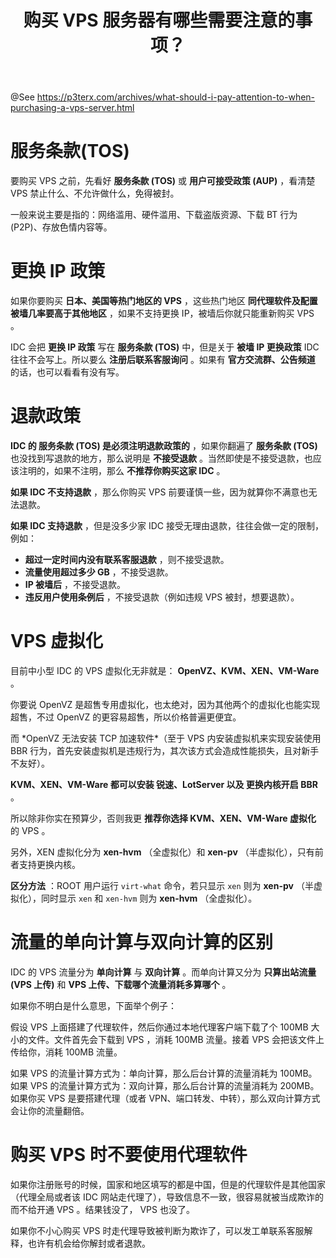 #+TITLE: 购买 VPS 服务器有哪些需要注意的事项？

@See https://p3terx.com/archives/what-should-i-pay-attention-to-when-purchasing-a-vps-server.html

* 服务条款(TOS)
要购买 VPS 之前，先看好 *服务条款 (TOS)* 或 *用户可接受政策 (AUP)* ，看清楚 VPS 禁止什么、不允许做什么，免得被封。

一般来说主要是指的：网络滥用、硬件滥用、下载盗版资源、下载 BT 行为 (P2P)、存放色情内容等。

* 更换 IP 政策
如果你要购买 *日本、美国等热门地区的 VPS* ，这些热门地区 *同代理软件及配置被墙几率要高于其他地区* ，如果不支持更换 IP，被墙后你就只能重新购买 VPS 。

IDC 会把 *更换 IP 政策* 写在 *服务条款 (TOS)* 中，但是关于 *被墙 IP 更换政策* IDC 往往不会写上。所以要么 *注册后联系客服询问* 。如果有 *官方交流群、公告频道* 的话，也可以看看有没有写。

* 退款政策
*IDC 的 服务条款 (TOS) 是必须注明退款政策的* ，如果你翻遍了 *服务条款 (TOS)* 也没找到写退款的地方，那么说明是 *不接受退款* 。当然即使是不接受退款，也应该注明的，如果不注明，那么 *不推荐你购买这家 IDC* 。

*如果 IDC 不支持退款* ，那么你购买 VPS 前要谨慎一些，因为就算你不满意也无法退款。

*如果 IDC 支持退款* ，但是没多少家 IDC 接受无理由退款，往往会做一定的限制，例如：

 - *超过一定时间内没有联系客服退款* ，则不接受退款。
 - *流量使用超过多少 GB* ，不接受退款。
 - *IP 被墙后* ，不接受退款。
 - *违反用户使用条例后* ，不接受退款（例如违规 VPS 被封，想要退款）。

* VPS 虚拟化
目前中小型 IDC 的 VPS 虚拟化无非就是： *OpenVZ、KVM、XEN、VM-Ware* 。

你要说 OpenVZ 是超售专用虚拟化，也太绝对，因为其他两个的虚拟化也能实现超售，不过 OpenVZ 的更容易超售，所以价格普遍更便宜。

而 *OpenVZ 无法安装 TCP 加速软件*（至于 VPS 内安装虚拟机来实现安装使用 BBR 行为，首先安装虚拟机是违规行为，其次该方式会造成性能损失，且对新手不友好）。

*KVM、XEN、VM-Ware 都可以安装 锐速、LotServer 以及 更换内核开启 BBR* 。

所以除非你实在预算少，否则我更 *推荐你选择 KVM、XEN、VM-Ware 虚拟化* 的 VPS 。

另外，XEN 虚拟化分为 *xen-hvm* （全虚拟化）和 *xen-pv* （半虚拟化），只有前者支持更换内核。

*区分方法* ：ROOT 用户运行 ~virt-what~ 命令，若只显示 ~xen~ 则为 *xen-pv* （半虚拟化），同时显示 ~xen~ 和 ~xen-hvm~ 则为 *xen-hvm* （全虚拟化）。

* 流量的单向计算与双向计算的区别
IDC 的 VPS 流量分为 *单向计算* 与 *双向计算* 。而单向计算又分为 *只算出站流量 (VPS 上传)* 和 *VPS 上传、下载哪个流量消耗多算哪个* 。

如果你不明白是什么意思，下面举个例子：

假设 VPS 上面搭建了代理软件，然后你通过本地代理客户端下载了个 100MB 大小的文件。文件首先会下载到 VPS ，消耗 100MB 流量。接着 VPS 会把该文件上传给你，消耗 100MB 流量。

如果 VPS 的流量计算方式为：单向计算，那么后台计算的流量消耗为 100MB。
如果 VPS 的流量计算方式为：双向计算，那么后台计算的流量消耗为 200MB。
如果你买 VPS 是要搭建代理（或者 VPN、端口转发、中转），那么双向计算方式会让你的流量翻倍。

* 购买 VPS 时不要使用代理软件
如果你注册账号的时候，国家和地区填写的都是中国，但是的代理软件是其他国家（代理全局或者该 IDC 网站走代理了），导致信息不一致，很容易就被当成欺诈的而不给开通 VPS 。结果钱没了， VPS 也没了。

如果你不小心购买 VPS 时走代理导致被判断为欺诈了，可以发工单联系客服解释，也许有机会给你解封或者退款。

